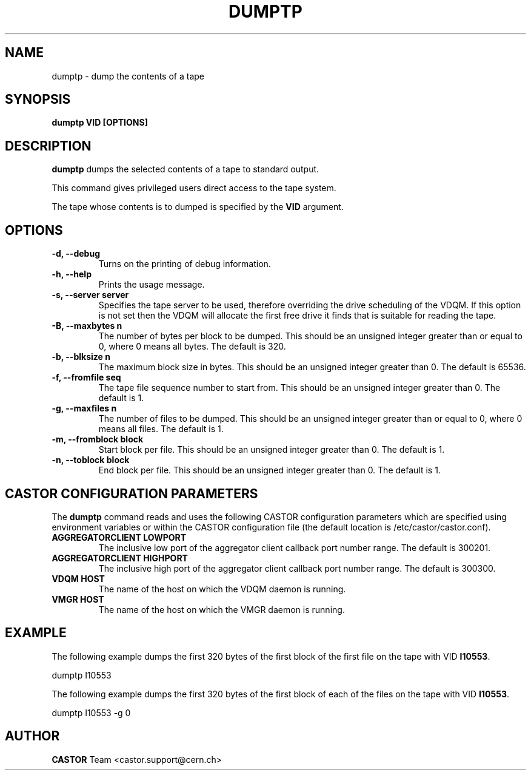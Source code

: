 .\" Copyright (C) 2003  CERN
.\" This program is free software; you can redistribute it and/or
.\" modify it under the terms of the GNU General Public License
.\" as published by the Free Software Foundation; either version 2
.\" of the License, or (at your option) any later version.
.\" This program is distributed in the hope that it will be useful,
.\" but WITHOUT ANY WARRANTY; without even the implied warranty of
.\" MERCHANTABILITY or FITNESS FOR A PARTICULAR PURPOSE.  See the
.\" GNU General Public License for more details.
.\" You should have received a copy of the GNU General Public License
.\" along with this program; if not, write to the Free Software
.\" Foundation, Inc., 59 Temple Place - Suite 330, Boston, MA 02111-1307, USA.
.TH DUMPTP 1 "$Date: 2009/08/07 15:56:38 $" CASTOR "CASTOR"
.SH NAME
dumptp \- dump the contents of a tape
.SH SYNOPSIS
.BI "dumptp VID [OPTIONS]"

.SH DESCRIPTION
.B dumptp
dumps the selected contents of a tape to standard output.
.P
This command gives privileged users direct access to the tape system.
.P
The tape whose contents is to dumped is specified by the \fBVID\fP argument.

.SH OPTIONS
.TP
\fB\-d, \-\-debug
Turns on the printing of debug information.
.TP
\fB\-h, \-\-help
Prints the usage message.
.TP
\fB\-s, \-\-server server
Specifies the tape server to be used, therefore overriding the drive scheduling
of the VDQM.  If this option is not set then the VDQM will allocate the first
free drive it finds that is suitable for reading the tape.
.TP
\fB\-B, \-\-maxbytes n
The number of bytes per block to be dumped. This should be an unsigned integer
greater than or equal to 0, where 0 means all bytes.  The default is 320.
.TP
\fB\-b, \-\-blksize n
The maximum block size in bytes.  This should be an unsigned integer greater
than 0.  The default is 65536.
.TP
\fB\-f, \-\-fromfile seq
The tape file sequence number to start from.  This should be an unsigned
integer greater than 0.  The default is 1.
.TP
\fB\-g, \-\-maxfiles n
The number of files to be dumped.  This should be an unsigned integer greater
than or equal to 0, where 0 means all files.  The default is 1.
.TP
\fB\-m, \-\-fromblock block
Start block per file.  This should be an unsigned integer greater than 0.  The
default is 1.
.TP
\fB\-n, \-\-toblock block
End block per file.  This should be an unsigned integer greater than 0. The
default is 1.

.SH CASTOR CONFIGURATION PARAMETERS
The \fBdumptp\fP command reads and uses the following CASTOR configuration
parameters which are specified using environment variables or within the CASTOR
configuration file (the default location is /etc/castor/castor.conf).
.TP
\fBAGGREGATORCLIENT LOWPORT
The inclusive low port of the aggregator client callback port number range.
The default is 300201.
.TP
\fBAGGREGATORCLIENT HIGHPORT
The inclusive high port of the aggregator client callback port number range.
The default is 300300.
.TP
\fBVDQM HOST
The name of the host on which the VDQM daemon is running.
.TP
\fBVMGR HOST
The name of the host on which the VMGR daemon is running.

.SH EXAMPLE
The following example dumps the first 320 bytes of the first block of the first
file on the tape with VID \fBI10553\fP.
.P
dumptp I10553
.P
The following example dumps the first 320 bytes of the first block of each of
the files on the tape with VID \fBI10553\fP.
.P
dumptp I10553 -g 0


.SH AUTHOR
\fBCASTOR\fP Team <castor.support@cern.ch>
